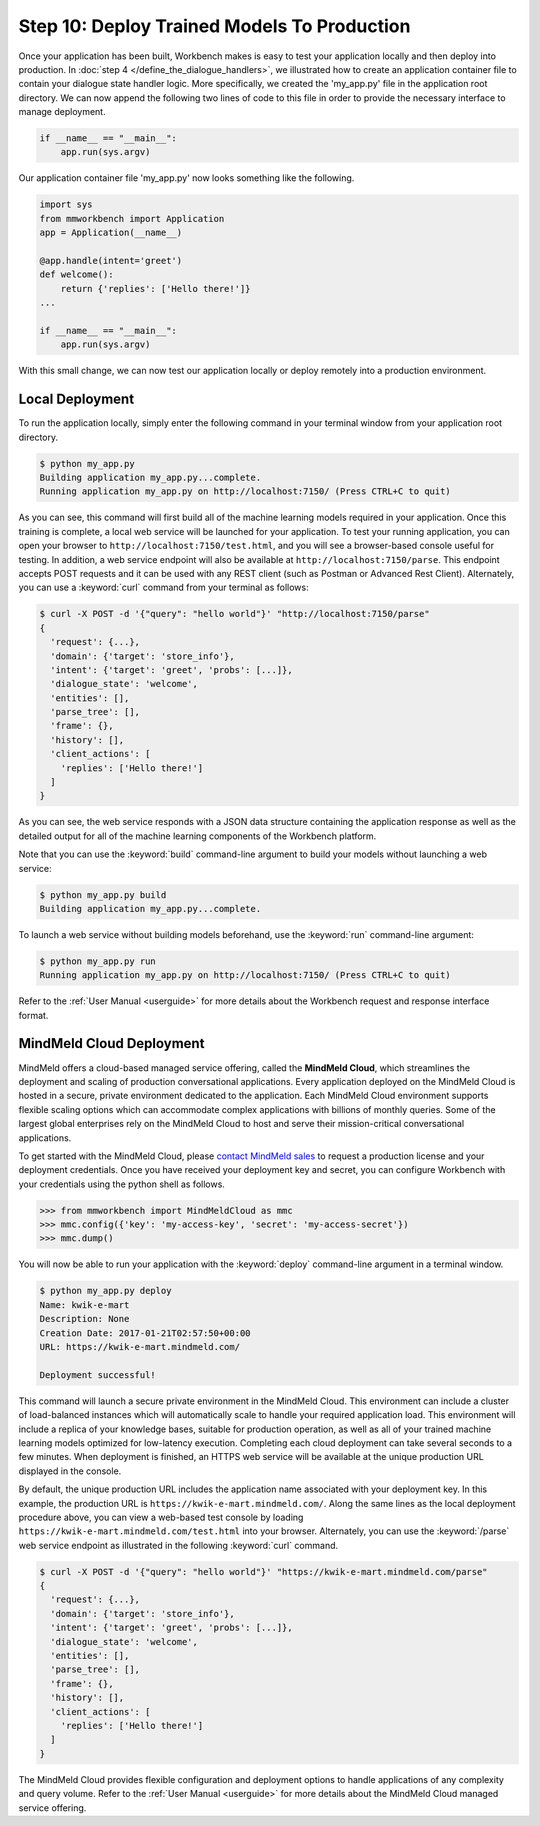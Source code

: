 Step 10: Deploy Trained Models To Production
============================================

Once your application has been built, Workbench makes is easy to test your application locally and then deploy into production. In :doc:`step 4 </define_the_dialogue_handlers>`, we illustrated how to create an application container file to  contain your dialogue state handler logic. More specifically, we created the 'my_app.py' file in the application root directory. We can now append the following two lines of code to this file in order to provide the necessary interface to manage deployment.

.. code:: python

  if __name__ == "__main__":
      app.run(sys.argv)

Our application container file 'my_app.py' now looks something like the following.

.. code:: python

  import sys
  from mmworkbench import Application
  app = Application(__name__)
  
  @app.handle(intent='greet')
  def welcome():
      return {'replies': ['Hello there!']}
  ...

  if __name__ == "__main__":
      app.run(sys.argv)

With this small change, we can now test our application locally or deploy remotely into a production environment. 


Local Deployment
~~~~~~~~~~~~~~~~

To run the application locally, simply enter the following command in your terminal window from your application root directory.

.. code-block:: console

    $ python my_app.py
    Building application my_app.py...complete.
    Running application my_app.py on http://localhost:7150/ (Press CTRL+C to quit)

As you can see, this command will first build all of the machine learning models required in your application. Once this training is complete, a local web service will be launched for your application. To test your running application, you can open your browser to ``http://localhost:7150/test.html``, and you will see a browser-based console useful for testing. In addition, a web service endpoint will also be available at ``http://localhost:7150/parse``. This endpoint accepts POST requests and it can be used with any REST client (such as Postman or Advanced Rest Client). Alternately, you can use a :keyword:`curl` command from your terminal as follows:

.. code-block:: console

  $ curl -X POST -d '{"query": "hello world"}' "http://localhost:7150/parse"
  {
    'request': {...},
    'domain': {'target': 'store_info'},
    'intent': {'target': 'greet', 'probs': [...]},
    'dialogue_state': 'welcome',
    'entities': [],
    'parse_tree': [],
    'frame': {},
    'history': [],
    'client_actions': [
      'replies': ['Hello there!']
    ]
  }

As you can see, the web service responds with a JSON data structure containing the application response as well as the detailed output for all of the machine learning components of the Workbench platform.  

Note that you can use the :keyword:`build` command-line argument to build your models without launching a web service:

.. code-block:: console

    $ python my_app.py build
    Building application my_app.py...complete.


To launch a web service without building models beforehand, use the :keyword:`run` command-line argument:

.. code-block:: console

    $ python my_app.py run
    Running application my_app.py on http://localhost:7150/ (Press CTRL+C to quit)

Refer to the :ref:`User Manual <userguide>` for more details about the Workbench request and response interface format.


MindMeld Cloud Deployment
~~~~~~~~~~~~~~~~~~~~~~~~~

MindMeld offers a cloud-based managed service offering, called the **MindMeld Cloud**, which streamlines the deployment and scaling of production conversational applications. Every application deployed on the MindMeld Cloud is hosted in a secure, private environment dedicated to the application. Each MindMeld Cloud environment supports flexible scaling options which can accommodate complex applications with billions of monthly queries. Some of the largest global enterprises rely on the MindMeld Cloud to host and serve their mission-critical conversational applications.

To get started with the MindMeld Cloud, please `contact MindMeld sales <mailto:info@mindmeld.com>`_ to request a production license and your deployment credentials. Once you have received your deployment key and secret, you can configure Workbench with your credentials using the python shell as follows.

.. code:: python

  >>> from mmworkbench import MindMeldCloud as mmc
  >>> mmc.config({'key': 'my-access-key', 'secret': 'my-access-secret'})
  >>> mmc.dump()

You will now be able to run your application with the :keyword:`deploy` command-line argument in a terminal window.

.. code-block:: console

    $ python my_app.py deploy
    Name: kwik-e-mart
    Description: None
    Creation Date: 2017-01-21T02:57:50+00:00
    URL: https://kwik-e-mart.mindmeld.com/

    Deployment successful!

This command will launch a secure private environment in the MindMeld Cloud. This environment can include a cluster of load-balanced instances which will automatically scale to handle your required application load. This environment will  include a replica of your knowledge bases, suitable for production operation, as well as all of your trained machine learning models optimized for low-latency execution. Completing each cloud deployment can take several seconds to a few minutes. When deployment is finished, an HTTPS web service will be available at the unique production URL displayed in the console. 

By default, the unique production URL includes the application name associated with your deployment key. In this example, the production URL is ``https://kwik-e-mart.mindmeld.com/``. Along the same lines as the local deployment procedure above, you can view a web-based test console by loading ``https://kwik-e-mart.mindmeld.com/test.html`` into your browser. Alternately, you can use the :keyword:`/parse` web service endpoint as illustrated in the following :keyword:`curl` command.

.. code-block:: console

  $ curl -X POST -d '{"query": "hello world"}' "https://kwik-e-mart.mindmeld.com/parse"
  {
    'request': {...},
    'domain': {'target': 'store_info'},
    'intent': {'target': 'greet', 'probs': [...]},
    'dialogue_state': 'welcome',
    'entities': [],
    'parse_tree': [],
    'frame': {},
    'history': [],
    'client_actions': [
      'replies': ['Hello there!']
    ]
  }

The MindMeld Cloud provides flexible configuration and deployment options to handle applications of any complexity and query volume. Refer to the :ref:`User Manual <userguide>` for more details about the MindMeld Cloud managed service offering.
